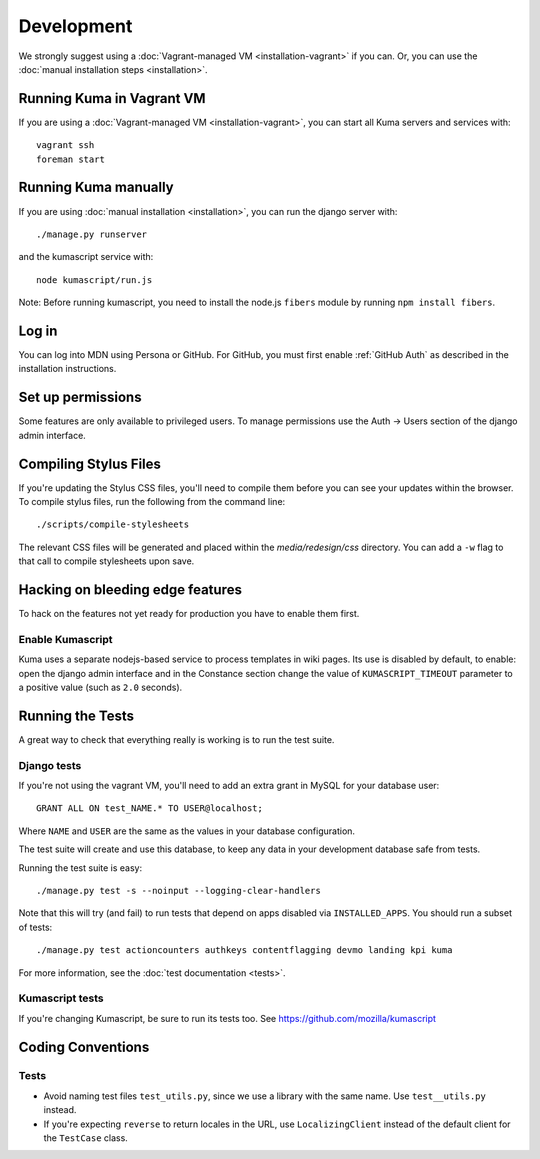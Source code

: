 ===========
Development
===========

We strongly suggest using a :doc:`Vagrant-managed VM <installation-vagrant>` if you can.
Or, you can use the :doc:`manual installation steps <installation>`.

Running Kuma in Vagrant VM
==========================

If you are using a :doc:`Vagrant-managed VM <installation-vagrant>`, you can start all
Kuma servers and services with::

    vagrant ssh
    foreman start

Running Kuma manually
=====================

If you are using :doc:`manual installation <installation>`, you can run the django server with::

    ./manage.py runserver

and the kumascript service with::

    node kumascript/run.js

Note: Before running kumascript, you need to install the node.js ``fibers`` module
by running ``npm install fibers``.


Log in
======

You can log into MDN using Persona or GitHub. For GitHub, you must first enable
:ref:`GitHub Auth` as described in the installation instructions.

Set up permissions
==================

Some features are only available to privileged users. To manage permissions use the
Auth -> Users section of the django admin interface.

Compiling Stylus Files
======================

If you're updating the Stylus CSS files, you'll need to compile them before you can see your updates within the browser.  To compile stylus files, run the following from the command line::

	./scripts/compile-stylesheets

The relevant CSS files will be generated and placed within the `media/redesign/css` directory. You can add a ``-w`` flag to that call to compile stylesheets upon save.

Hacking on bleeding edge features
=================================
To hack on the features not yet ready for production you have to enable them first.

Enable Kumascript
-----------------

Kuma uses a separate nodejs-based service to process templates in wiki pages. Its
use is disabled by default, to enable: open the django admin interface and in the
Constance section change the value of ``KUMASCRIPT_TIMEOUT`` parameter to a positive
value (such as ``2.0`` seconds).

Running the Tests
=================

A great way to check that everything really is working is to run the test
suite.

Django tests
------------
If you're not using the vagrant VM, you'll need to add an extra grant in MySQL for
your database user::

    GRANT ALL ON test_NAME.* TO USER@localhost;

Where ``NAME`` and ``USER`` are the same as the values in your database
configuration.

The test suite will create and use this database, to keep any data in your
development database safe from tests.

Running the test suite is easy::

    ./manage.py test -s --noinput --logging-clear-handlers

Note that this will try (and fail) to run tests that depend on apps disabled
via ``INSTALLED_APPS``. You should run a subset of tests::

    ./manage.py test actioncounters authkeys contentflagging devmo landing kpi kuma

For more information, see the :doc:`test documentation <tests>`.

Kumascript tests
----------------

If you're changing Kumascript, be sure to run its tests too.
See https://github.com/mozilla/kumascript

Coding Conventions
==================

Tests
-----

* Avoid naming test files ``test_utils.py``, since we use a library with the
  same name. Use ``test__utils.py`` instead.

* If you're expecting ``reverse`` to return locales in the URL, use
  ``LocalizingClient`` instead of the default client for the ``TestCase``
  class.

